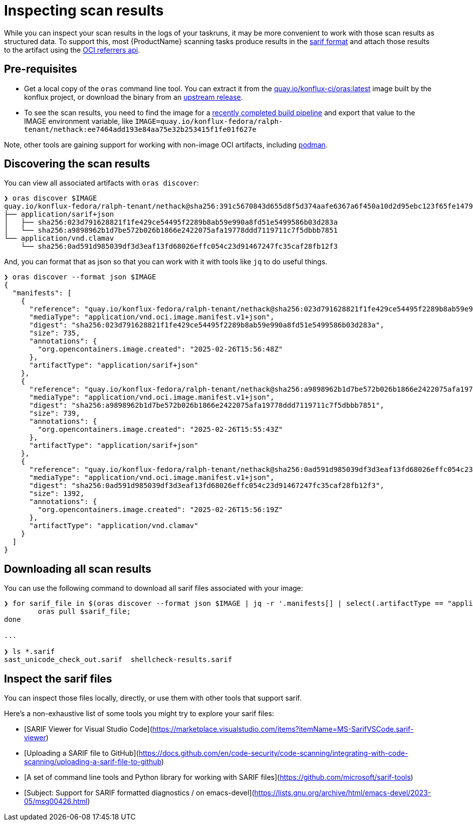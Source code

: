 = Inspecting scan results

While you can inspect your scan results in the logs of your taskruns, it may be more convenient to work with those scan results as structured data. To support this, most {ProductName} scanning tasks produce results in the link:https://docs.oasis-open.org/sarif/sarif/[sarif format] and attach those results to the artifact using the link:https://github.com/oras-project/artifacts-spec/blob/main/manifest-referrers-api.md[OCI referrers api].

== Pre-requisites

* Get a local copy of the `oras` command line tool. You can extract it from the link:https://quay.io/konflux-ci/oras[quay.io/konflux-ci/oras:latest] image built by the konflux project, or download the binary from an link:https://github.com/oras-project/oras/releases[upstream release].
* To see the scan results, you need to find the image for a xref:/how-tos/creating.adoc#finding-the-built-image[recently completed build pipeline] and export that value to the IMAGE environment variable, like `IMAGE=quay.io/konflux-fedora/ralph-tenant/nethack:ee7464add193e84aa75e32b253415f1fe01f627e`

Note, other tools are gaining support for working with non-image OCI artifacts, including link:https://docs.podman.io/en/latest/markdown/podman-artifact.1.html[podman].

== Discovering the scan results

You can view all associated artifacts with `oras discover`:

[source]
--
❯ oras discover $IMAGE
quay.io/konflux-fedora/ralph-tenant/nethack@sha256:391c5670843d655d8f5d374aafe6367a6f450a10d2d95ebc123f65fe1479813f
├── application/sarif+json
│   ├── sha256:023d791628821f1fe429ce54495f2289b8ab59e990a8fd51e5499586b03d283a
│   └── sha256:a9898962b1d7be572b026b1866e2422075afa19778ddd7119711c7f5dbbb7851
└── application/vnd.clamav
    └── sha256:0ad591d985039df3d3eaf13fd68026effc054c23d91467247fc35caf28fb12f3
--

And, you can format that as json so that you can work with it with tools like `jq` to do useful things.

[source]
--
❯ oras discover --format json $IMAGE
{
  "manifests": [
    {
      "reference": "quay.io/konflux-fedora/ralph-tenant/nethack@sha256:023d791628821f1fe429ce54495f2289b8ab59e990a8fd51e5499586b03d283a",
      "mediaType": "application/vnd.oci.image.manifest.v1+json",
      "digest": "sha256:023d791628821f1fe429ce54495f2289b8ab59e990a8fd51e5499586b03d283a",
      "size": 735,
      "annotations": {
        "org.opencontainers.image.created": "2025-02-26T15:56:48Z"
      },
      "artifactType": "application/sarif+json"
    },
    {
      "reference": "quay.io/konflux-fedora/ralph-tenant/nethack@sha256:a9898962b1d7be572b026b1866e2422075afa19778ddd7119711c7f5dbbb7851",
      "mediaType": "application/vnd.oci.image.manifest.v1+json",
      "digest": "sha256:a9898962b1d7be572b026b1866e2422075afa19778ddd7119711c7f5dbbb7851",
      "size": 739,
      "annotations": {
        "org.opencontainers.image.created": "2025-02-26T15:55:43Z"
      },
      "artifactType": "application/sarif+json"
    },
    {
      "reference": "quay.io/konflux-fedora/ralph-tenant/nethack@sha256:0ad591d985039df3d3eaf13fd68026effc054c23d91467247fc35caf28fb12f3",
      "mediaType": "application/vnd.oci.image.manifest.v1+json",
      "digest": "sha256:0ad591d985039df3d3eaf13fd68026effc054c23d91467247fc35caf28fb12f3",
      "size": 1392,
      "annotations": {
        "org.opencontainers.image.created": "2025-02-26T15:56:19Z"
      },
      "artifactType": "application/vnd.clamav"
    }
  ]
}
--

== Downloading all scan results

You can use the following command to download all sarif files associated with your image:

[source]
--
❯ for sarif_file in $(oras discover --format json $IMAGE | jq -r '.manifests[] | select(.artifactType == "application/sarif+json") | .reference'); do
	oras pull $sarif_file;
done

...

❯ ls *.sarif
sast_unicode_check_out.sarif  shellcheck-results.sarif
--

== Inspect the sarif files

You can inspect those files locally, directly, or use them with other tools that support sarif.

Here's a non-exhaustive list of some tools you might try to explore your sarif files:

* [SARIF Viewer for Visual Studio Code](https://marketplace.visualstudio.com/items?itemName=MS-SarifVSCode.sarif-viewer)
* [Uploading a SARIF file to GitHub](https://docs.github.com/en/code-security/code-scanning/integrating-with-code-scanning/uploading-a-sarif-file-to-github)
* [A set of command line tools and Python library for working with SARIF files](https://github.com/microsoft/sarif-tools)
* [Subject: Support for SARIF formatted diagnostics / on emacs-devel](https://lists.gnu.org/archive/html/emacs-devel/2023-05/msg00426.html)
